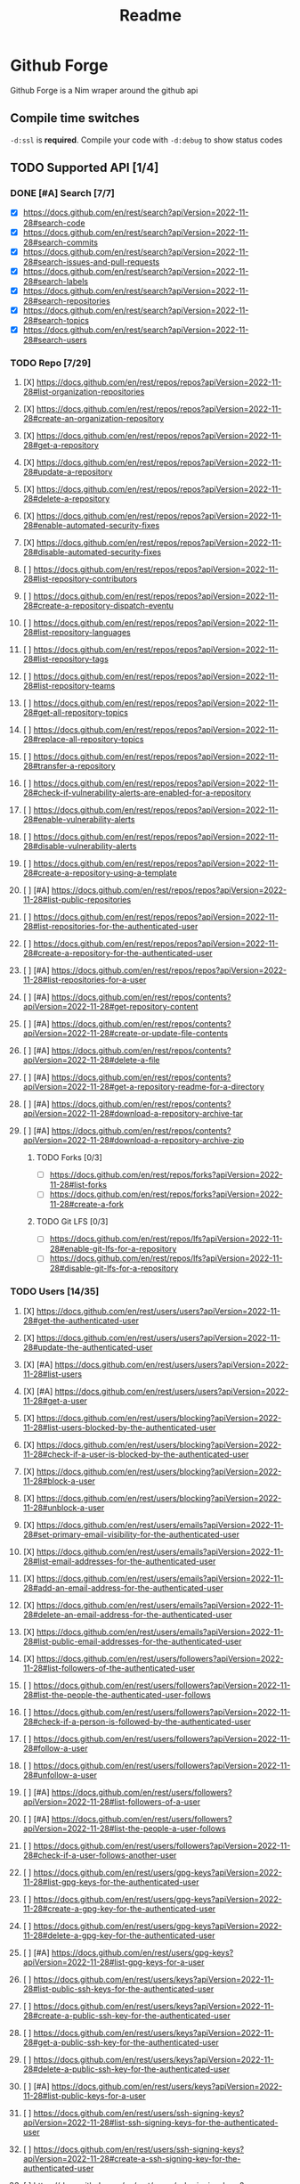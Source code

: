 #+title: Readme

* Github Forge
Github Forge is a Nim wraper around the github api

** Compile time switches
~-d:ssl~ is *required*.
Compile your code with ~-d:debug~ to show status codes

** TODO Supported API [1/4]
*** DONE [#A] Search [7/7]
+ [X] https://docs.github.com/en/rest/search?apiVersion=2022-11-28#search-code
+ [X] https://docs.github.com/en/rest/search?apiVersion=2022-11-28#search-commits
+ [X] https://docs.github.com/en/rest/search?apiVersion=2022-11-28#search-issues-and-pull-requests
+ [X] https://docs.github.com/en/rest/search?apiVersion=2022-11-28#search-labels
+ [X] https://docs.github.com/en/rest/search?apiVersion=2022-11-28#search-repositories
+ [X] https://docs.github.com/en/rest/search?apiVersion=2022-11-28#search-topics
+ [X] https://docs.github.com/en/rest/search?apiVersion=2022-11-28#search-users

*** TODO Repo [7/29]
**** [X] https://docs.github.com/en/rest/repos/repos?apiVersion=2022-11-28#list-organization-repositories
**** [X] https://docs.github.com/en/rest/repos/repos?apiVersion=2022-11-28#create-an-organization-repository
**** [X] https://docs.github.com/en/rest/repos/repos?apiVersion=2022-11-28#get-a-repository
**** [X] https://docs.github.com/en/rest/repos/repos?apiVersion=2022-11-28#update-a-repository
**** [X] https://docs.github.com/en/rest/repos/repos?apiVersion=2022-11-28#delete-a-repository
**** [X] https://docs.github.com/en/rest/repos/repos?apiVersion=2022-11-28#enable-automated-security-fixes
**** [X] https://docs.github.com/en/rest/repos/repos?apiVersion=2022-11-28#disable-automated-security-fixes
**** [ ] https://docs.github.com/en/rest/repos/repos?apiVersion=2022-11-28#list-repository-contributors
**** [ ] https://docs.github.com/en/rest/repos/repos?apiVersion=2022-11-28#create-a-repository-dispatch-eventu
**** [ ] https://docs.github.com/en/rest/repos/repos?apiVersion=2022-11-28#list-repository-languages
**** [ ] https://docs.github.com/en/rest/repos/repos?apiVersion=2022-11-28#list-repository-tags
**** [ ] https://docs.github.com/en/rest/repos/repos?apiVersion=2022-11-28#list-repository-teams
**** [ ] https://docs.github.com/en/rest/repos/repos?apiVersion=2022-11-28#get-all-repository-topics
**** [ ] https://docs.github.com/en/rest/repos/repos?apiVersion=2022-11-28#replace-all-repository-topics
**** [ ] https://docs.github.com/en/rest/repos/repos?apiVersion=2022-11-28#transfer-a-repository
**** [ ] https://docs.github.com/en/rest/repos/repos?apiVersion=2022-11-28#check-if-vulnerability-alerts-are-enabled-for-a-repository
**** [ ] https://docs.github.com/en/rest/repos/repos?apiVersion=2022-11-28#enable-vulnerability-alerts
**** [ ] https://docs.github.com/en/rest/repos/repos?apiVersion=2022-11-28#disable-vulnerability-alerts
**** [ ] https://docs.github.com/en/rest/repos/repos?apiVersion=2022-11-28#create-a-repository-using-a-template
**** [ ] [#A] https://docs.github.com/en/rest/repos/repos?apiVersion=2022-11-28#list-public-repositories
**** [ ] https://docs.github.com/en/rest/repos/repos?apiVersion=2022-11-28#list-repositories-for-the-authenticated-user
**** [ ] https://docs.github.com/en/rest/repos/repos?apiVersion=2022-11-28#create-a-repository-for-the-authenticated-user
**** [ ] [#A] https://docs.github.com/en/rest/repos/repos?apiVersion=2022-11-28#list-repositories-for-a-user
**** [ ] [#A] https://docs.github.com/en/rest/repos/contents?apiVersion=2022-11-28#get-repository-content
**** [ ] [#A] https://docs.github.com/en/rest/repos/contents?apiVersion=2022-11-28#create-or-update-file-contents
**** [ ] [#A] https://docs.github.com/en/rest/repos/contents?apiVersion=2022-11-28#delete-a-file
**** [ ] [#A] https://docs.github.com/en/rest/repos/contents?apiVersion=2022-11-28#get-a-repository-readme-for-a-directory
**** [ ] [#A] https://docs.github.com/en/rest/repos/contents?apiVersion=2022-11-28#download-a-repository-archive-tar
**** [ ] [#A] https://docs.github.com/en/rest/repos/contents?apiVersion=2022-11-28#download-a-repository-archive-zip
***** TODO Forks [0/3]
+ [ ] https://docs.github.com/en/rest/repos/forks?apiVersion=2022-11-28#list-forks
+ [ ] https://docs.github.com/en/rest/repos/forks?apiVersion=2022-11-28#create-a-fork


***** TODO Git LFS [0/3]
+ [ ] https://docs.github.com/en/rest/repos/lfs?apiVersion=2022-11-28#enable-git-lfs-for-a-repository
+ [ ] https://docs.github.com/en/rest/repos/lfs?apiVersion=2022-11-28#disable-git-lfs-for-a-repository
*** TODO Users [14/35]
**** [X] https://docs.github.com/en/rest/users/users?apiVersion=2022-11-28#get-the-authenticated-user
**** [X] https://docs.github.com/en/rest/users/users?apiVersion=2022-11-28#update-the-authenticated-user
**** [X] [#A] https://docs.github.com/en/rest/users/users?apiVersion=2022-11-28#list-users
**** [X] [#A] https://docs.github.com/en/rest/users/users?apiVersion=2022-11-28#get-a-user
**** [X] https://docs.github.com/en/rest/users/blocking?apiVersion=2022-11-28#list-users-blocked-by-the-authenticated-user
**** [X] https://docs.github.com/en/rest/users/blocking?apiVersion=2022-11-28#check-if-a-user-is-blocked-by-the-authenticated-user
**** [X] https://docs.github.com/en/rest/users/blocking?apiVersion=2022-11-28#block-a-user
**** [X] https://docs.github.com/en/rest/users/blocking?apiVersion=2022-11-28#unblock-a-user
**** [X] https://docs.github.com/en/rest/users/emails?apiVersion=2022-11-28#set-primary-email-visibility-for-the-authenticated-user
**** [X] https://docs.github.com/en/rest/users/emails?apiVersion=2022-11-28#list-email-addresses-for-the-authenticated-user
**** [X] https://docs.github.com/en/rest/users/emails?apiVersion=2022-11-28#add-an-email-address-for-the-authenticated-user
**** [X] https://docs.github.com/en/rest/users/emails?apiVersion=2022-11-28#delete-an-email-address-for-the-authenticated-user
**** [X] https://docs.github.com/en/rest/users/emails?apiVersion=2022-11-28#list-public-email-addresses-for-the-authenticated-user
**** [X] https://docs.github.com/en/rest/users/followers?apiVersion=2022-11-28#list-followers-of-the-authenticated-user
**** [ ] https://docs.github.com/en/rest/users/followers?apiVersion=2022-11-28#list-the-people-the-authenticated-user-follows
**** [ ] https://docs.github.com/en/rest/users/followers?apiVersion=2022-11-28#check-if-a-person-is-followed-by-the-authenticated-user
**** [ ] https://docs.github.com/en/rest/users/followers?apiVersion=2022-11-28#follow-a-user
**** [ ] https://docs.github.com/en/rest/users/followers?apiVersion=2022-11-28#unfollow-a-user
**** [ ] [#A] https://docs.github.com/en/rest/users/followers?apiVersion=2022-11-28#list-followers-of-a-user
**** [ ] [#A] https://docs.github.com/en/rest/users/followers?apiVersion=2022-11-28#list-the-people-a-user-follows
**** [ ] https://docs.github.com/en/rest/users/followers?apiVersion=2022-11-28#check-if-a-user-follows-another-user
**** [ ] https://docs.github.com/en/rest/users/gpg-keys?apiVersion=2022-11-28#list-gpg-keys-for-the-authenticated-user
**** [ ] https://docs.github.com/en/rest/users/gpg-keys?apiVersion=2022-11-28#create-a-gpg-key-for-the-authenticated-user
**** [ ] https://docs.github.com/en/rest/users/gpg-keys?apiVersion=2022-11-28#delete-a-gpg-key-for-the-authenticated-user
**** [ ] [#A] https://docs.github.com/en/rest/users/gpg-keys?apiVersion=2022-11-28#list-gpg-keys-for-a-user
**** [ ] https://docs.github.com/en/rest/users/keys?apiVersion=2022-11-28#list-public-ssh-keys-for-the-authenticated-user
**** [ ] https://docs.github.com/en/rest/users/keys?apiVersion=2022-11-28#create-a-public-ssh-key-for-the-authenticated-user
**** [ ] https://docs.github.com/en/rest/users/keys?apiVersion=2022-11-28#get-a-public-ssh-key-for-the-authenticated-user
**** [ ] https://docs.github.com/en/rest/users/keys?apiVersion=2022-11-28#delete-a-public-ssh-key-for-the-authenticated-user
**** [ ] [#A] https://docs.github.com/en/rest/users/keys?apiVersion=2022-11-28#list-public-keys-for-a-user
**** [ ] https://docs.github.com/en/rest/users/ssh-signing-keys?apiVersion=2022-11-28#list-ssh-signing-keys-for-the-authenticated-user
**** [ ] https://docs.github.com/en/rest/users/ssh-signing-keys?apiVersion=2022-11-28#create-a-ssh-signing-key-for-the-authenticated-user
**** [ ] https://docs.github.com/en/rest/users/ssh-signing-keys?apiVersion=2022-11-28#get-an-ssh-signing-key-for-the-authenticated-user
**** [ ] https://docs.github.com/en/rest/users/ssh-signing-keys?apiVersion=2022-11-28#delete-an-ssh-signing-key-for-the-authenticated-user
**** [ ] [#A] https://docs.github.com/en/rest/users/ssh-signing-keys?apiVersion=2022-11-28#list-ssh-signing-keys-for-a-user
*** TODO Gists [0/15]
+ [ ] https://docs.github.com/en/rest/gists/gists?apiVersion=2022-11-28#list-gists-for-the-authenticated-user
+
+ [ ] https://docs.github.com/en/rest/gists/gists?apiVersion=2022-11-28#create-a-gist
+ [ ] https://docs.github.com/en/rest/gists/gists?apiVersion=2022-11-28#list-public-gists
+ [ ] https://docs.github.com/en/rest/gists/gists?apiVersion=2022-11-28#list-starred-gists
+ [ ] https://docs.github.com/en/rest/gists/gists?apiVersion=2022-11-28#get-a-gist
+ [ ] https://docs.github.com/en/rest/gists/gists?apiVersion=2022-11-28#update-a-gist
+ [ ] https://docs.github.com/en/rest/gists/gists?apiVersion=2022-11-28#delete-a-gist
+ [ ] https://docs.github.com/en/rest/gists/gists?apiVersion=2022-11-28#list-gist-commits
+ [ ] https://docs.github.com/en/rest/gists/gists?apiVersion=2022-11-28#list-gist-forks
+ [ ] https://docs.github.com/en/rest/gists/gists?apiVersion=2022-11-28#fork-a-gist
+ [ ] https://docs.github.com/en/rest/gists/gists?apiVersion=2022-11-28#check-if-a-gist-is-starred
+ [ ] https://docs.github.com/en/rest/gists/gists?apiVersion=2022-11-28#unstar-a-gist
+ [ ] https://docs.github.com/en/rest/gists/gists?apiVersion=2022-11-28#get-a-gist-revision
+ [ ] https://docs.github.com/en/rest/gists/gists?apiVersion=2022-11-28#get-a-gist-revision

+ [ ] [# https://docs.github.com/en/rest/gists/gists?apiVersion=2022-11-28#list-gists-for-a-user


*** TODO [#A] Metrics [0/11]
+ [ ] https://docs.github.com/en/rest/metrics/community?apiVersion=2022-11-28#get-community-profile-metrics
+ [ ] https://docs.github.com/en/rest/metrics/statistics?apiVersion=2022-11-28#get-the-weekly-commit-activity
+ [ ] https://docs.github.com/en/rest/metrics/statistics?apiVersion=2022-11-28#get-the-last-year-of-commit-activity
+ [ ] https://docs.github.com/en/rest/metrics/statistics?apiVersion=2022-11-28#get-all-contributor-commit-activity
+ [ ] https://docs.github.com/en/rest/metrics/statistics?apiVersion=2022-11-28#get-all-contributor-commit-activity
+ [ ] https://docs.github.com/en/rest/metrics/statistics?apiVersion=2022-11-28#get-the-weekly-commit-count
+ [ ] https://docs.github.com/en/rest/metrics/statistics?apiVersion=2022-11-28#get-the-hourly-commit-count-for-each-day
+ [ ] https://docs.github.com/en/rest/metrics/traffic?apiVersion=2022-11-28#get-repository-clones--parameters
+ [ ] https://docs.github.com/en/rest/metrics/traffic?apiVersion=2022-11-28#get-top-referral-paths
+ [ ] https://docs.github.com/en/rest/metrics/traffic?apiVersion=2022-11-28#get-top-referral-sources
+ [ ] https://docs.github.com/en/rest/metrics/traffic?apiVersion=2022-11-28#get-page-views
